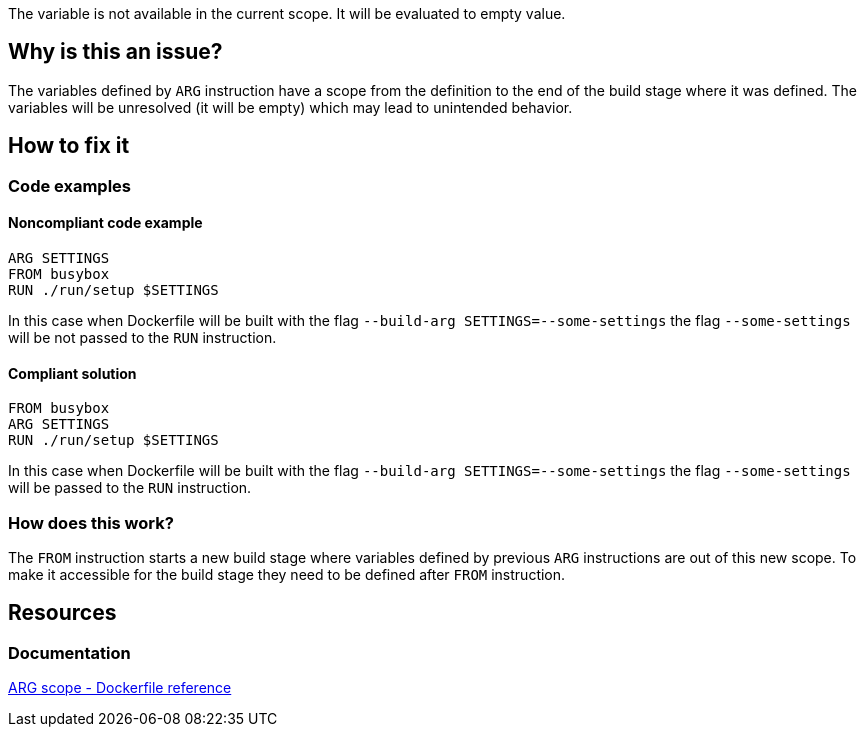 The variable is not available in the current scope.
It will be evaluated to empty value.

== Why is this an issue?

The variables defined by `ARG` instruction have a scope from the definition to the end of the build stage where it was defined.
The variables will be unresolved (it will be empty) which may lead to unintended behavior.

== How to fix it

=== Code examples

==== Noncompliant code example

[source,docker,diff-id=1,diff-type=noncompliant]
----
ARG SETTINGS
FROM busybox
RUN ./run/setup $SETTINGS
----

In this case when Dockerfile will be built with the flag `--build-arg SETTINGS=--some-settings` the flag `--some-settings` will be not passed to the `RUN` instruction.

==== Compliant solution

[source,docker,diff-id=1,diff-type=compliant]
----
FROM busybox
ARG SETTINGS
RUN ./run/setup $SETTINGS
----

In this case when Dockerfile will be built with the flag `--build-arg SETTINGS=--some-settings` the flag `--some-settings` will be passed to the `RUN` instruction.

=== How does this work?

The `FROM` instruction starts a new build stage where variables defined by previous `ARG` instructions are out of this new scope.
To make it accessible for the build stage they need to be defined after `FROM` instruction.

== Resources

=== Documentation

https://docs.docker.com/engine/reference/builder/#scope[ARG scope - Dockerfile reference]

ifdef::env-github,rspecator-view[]
'''
== Implementation Specification
(visible only on this page)

=== Message

Include the `ARG` instruction in the build stage where is used.

=== Highlighting

Highlight usage of the variable where it is not accessible.

'''
endif::env-github,rspecator-view[]
